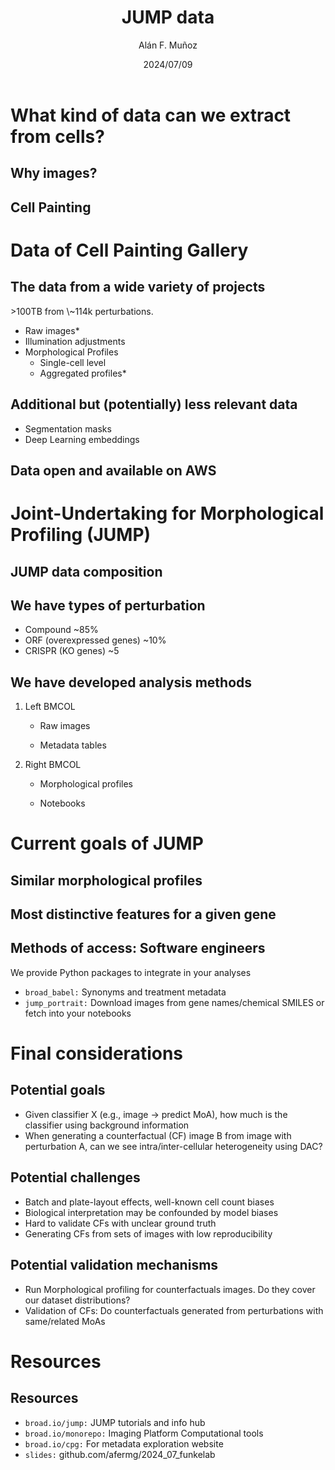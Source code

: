 #+title: JUMP data
#+OPTIONS: ^:nil toc:nil num:nil H:2
#+DATE: 2024/07/09
#+Author: Alán F. Muñoz
#+LaTeX_CLASS: beamer
#+BEAMER_THEME: metropolis
#+LATEX_HEADER: \usepackage{graphicx}
#+LATEX_HEADER: \usepackage{geometry}
#+LATEX_HEADER: \newenvironment{changemargin}[2]{%
#+LATEX_HEADER: \begin{list}{}{%
#+LATEX_HEADER: \setlength{\topsep}{0pt}%
#+LATEX_HEADER: \setlength{\leftmargin}{#1}%
#+LATEX_HEADER: \setlength{\rightmargin}{#2}%
#+LATEX_HEADER: \setlength{\listparindent}{\parindent}%
#+LATEX_HEADER: \setlength{\itemindent}{\parindent}%
#+LATEX_HEADER: \setlength{\parsep}{\parskip}%
#+LATEX_HEADER: }%
#+LATEX_HEADER: \item[]}{\end{list}}
* What kind of data can we extract from cells?
** Why images?
:PROPERTIES:
:BEAMER_env: fullframe
:END:
\begin{changemargin}{-1cm}{-1cm}
\includegraphics[page=1,width=1.2\textwidth]{borrowed/pg_0004.pdf}
\end{changemargin}
** Cell Painting
:PROPERTIES:
:BEAMER_env: fullframe
:END:
\begin{changemargin}{-1cm}{-1cm}
\includegraphics[scale=0.5,page=1,width=1.2\textwidth]{borrowed/pg_0008.pdf}
\end{changemargin}
* Data of Cell Painting Gallery
** The data from a wide variety of projects
>100TB from \~114k perturbations.
- Raw images* 
- Illumination adjustments
- Morphological Profiles
  - Single-cell level
  - Aggregated profiles*
** Additional but (potentially) less relevant data
- Segmentation masks
- Deep Learning embeddings
** Data open and available on AWS
[[./imgs/cpg_aws.png]]
* Joint-Undertaking for Morphological Profiling (JUMP)
** JUMP data composition
:PROPERTIES:
:BEAMER_env: fullframe
:END:
\begin{changemargin}{-1cm}{-1cm}
\makebox[\textwidth]{\includegraphics[page=1,width=1.1\textwidth]{borrowed/pg_0019.pdf}}
\end{changemargin}
** We have types of perturbation
- Compound ~85%
- ORF (overexpressed genes) ~10%
- CRISPR (KO genes) ~5
** We have developed analysis methods
:PROPERTIES:
:BEAMER_env: frame
:END:
*** Left :BMCOL:
:PROPERTIES:
:BEAMER_col: 0.4
:END:
- Raw images
#+ATTR_LATEX: :width 1.0\textwidth
[[./imgs/cellpainting.png]]
- Metadata tables
#+ATTR_LATEX: :width 1.0\textwidth
[[./imgs/metadata_table.png]]
*** Right :BMCOL:
:PROPERTIES:
:BEAMER_col: 0.4
:END:
- Morphological profiles
#+ATTR_LATEX: :width 1.0\textwidth
[[./imgs/profile_diagram.png]]
- Notebooks
#+ATTR_LATEX: :width 1.0\textwidth
[[./imgs/notebook.png]]

* Current goals of JUMP
** Similar morphological profiles
[[./imgs/simile.jpg]]
** Most distinctive features for a given gene
[[./imgs/feature.jpg]]
** Methods of access: Software engineers
We provide Python packages to integrate in your analyses
- =broad_babel:= Synonyms and treatment metadata
- =jump_portrait:= Download images from gene names/chemical SMILES or fetch into your notebooks

* Final considerations
** Potential goals
- Given classifier X (e.g., image -> predict MoA), how much is the classifier using background information
- When generating a counterfactual (CF) image B from image with perturbation A, can we see intra/inter-cellular heterogeneity using DAC?

** Potential challenges
- Batch and plate-layout effects, well-known cell count biases
- Biological interpretation may be confounded by model biases
- Hard to validate CFs with unclear ground truth
- Generating CFs from sets of images with low reproducibility 

** Potential validation mechanisms
- Run Morphological profiling for counterfactuals images. Do they cover our dataset distributions?
- Validation of CFs: Do counterfactuals generated from perturbations with same/related MoAs

* Resources
** Resources
- =broad.io/jump:= JUMP tutorials and info hub
- =broad.io/monorepo:= Imaging Platform Computational tools
- =broad.io/cpg:= For metadata exploration website
- =slides:= github.com/afermg/2024_07_funkelab
